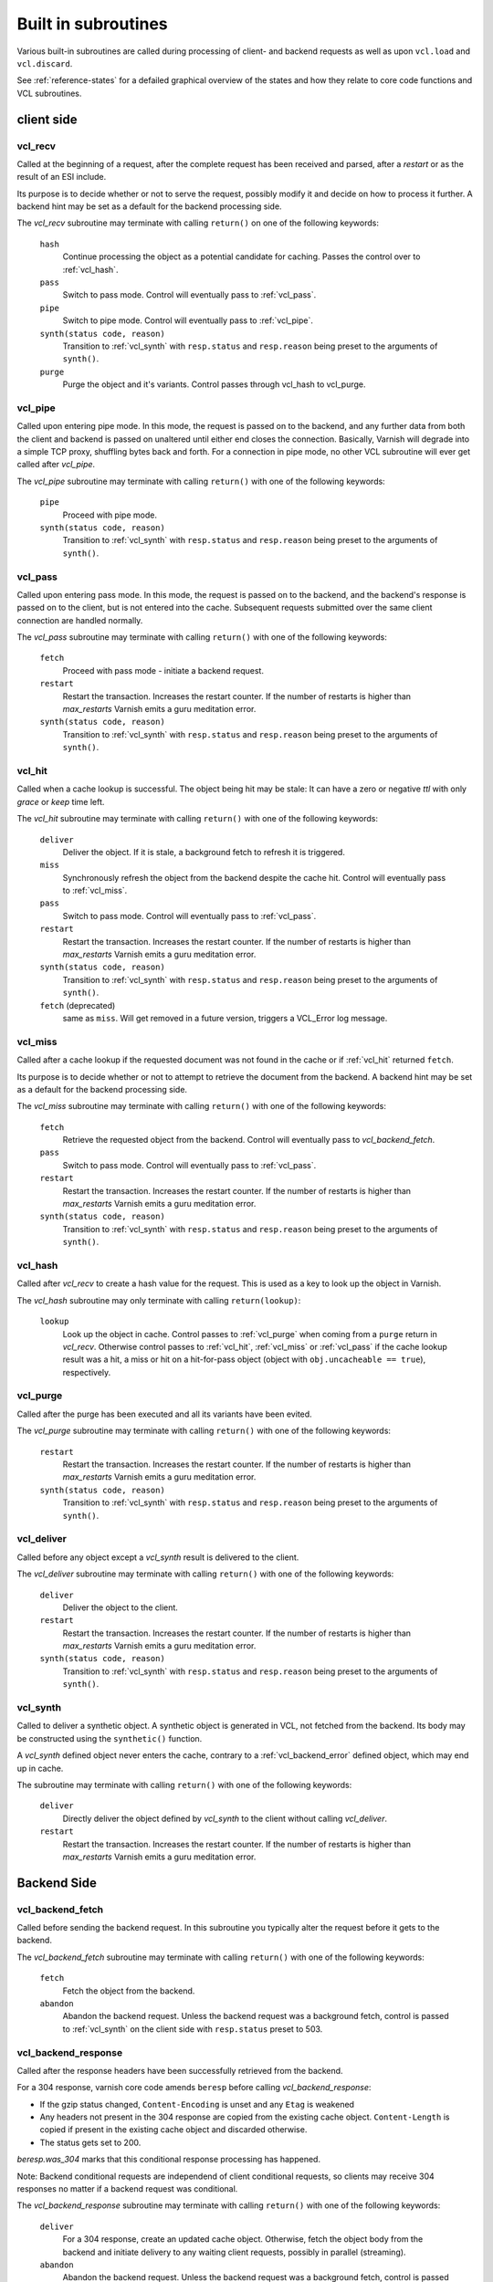 .. _vcl-built-in-subs:

====================
Built in subroutines
====================

Various built-in subroutines are called during processing of client-
and backend requests as well as upon ``vcl.load`` and ``vcl.discard``.

See :ref:`reference-states` for a defailed graphical overview of the
states and how they relate to core code functions and VCL subroutines.

-----------
client side
-----------

.. _vcl_recv:

vcl_recv
~~~~~~~~

Called at the beginning of a request, after the complete request has
been received and parsed, after a `restart` or as the result of an ESI
include.

Its purpose is to decide whether or not to serve the request, possibly
modify it and decide on how to process it further. A backend hint may
be set as a default for the backend processing side.

The `vcl_recv` subroutine may terminate with calling ``return()`` on one
of the following keywords:

  ``hash``
    Continue processing the object as a potential candidate for
    caching. Passes the control over to :ref:`vcl_hash`.

  ``pass``
    Switch to pass mode. Control will eventually pass to :ref:`vcl_pass`.

  ``pipe``
    Switch to pipe mode. Control will eventually pass to :ref:`vcl_pipe`.

  ``synth(status code, reason)``
    Transition to :ref:`vcl_synth` with ``resp.status`` and
    ``resp.reason`` being preset to the arguments of ``synth()``.

  ``purge``
    Purge the object and it's variants. Control passes through
    vcl_hash to vcl_purge.

.. _vcl_pipe:

vcl_pipe
~~~~~~~~

Called upon entering pipe mode. In this mode, the request is passed on
to the backend, and any further data from both the client and backend
is passed on unaltered until either end closes the
connection. Basically, Varnish will degrade into a simple TCP proxy,
shuffling bytes back and forth. For a connection in pipe mode, no
other VCL subroutine will ever get called after `vcl_pipe`.

The `vcl_pipe` subroutine may terminate with calling ``return()`` with one
of the following keywords:

  ``pipe``
    Proceed with pipe mode.

  ``synth(status code, reason)``
    Transition to :ref:`vcl_synth` with ``resp.status`` and
    ``resp.reason`` being preset to the arguments of ``synth()``.

.. _vcl_pass:

vcl_pass
~~~~~~~~

Called upon entering pass mode. In this mode, the request is passed
on to the backend, and the backend's response is passed on to the
client, but is not entered into the cache. Subsequent requests
submitted over the same client connection are handled normally.

The `vcl_pass` subroutine may terminate with calling ``return()`` with one
of the following keywords:

  ``fetch``
    Proceed with pass mode - initiate a backend request.

  ``restart``
    Restart the transaction. Increases the restart counter. If the number
    of restarts is higher than *max_restarts* Varnish emits a guru meditation
    error.

  ``synth(status code, reason)``
    Transition to :ref:`vcl_synth` with ``resp.status`` and
    ``resp.reason`` being preset to the arguments of ``synth()``.

.. _vcl_hit:

vcl_hit
~~~~~~~

Called when a cache lookup is successful. The object being hit may be
stale: It can have a zero or negative `ttl` with only `grace` or
`keep` time left.

The `vcl_hit` subroutine may terminate with calling ``return()``
with one of the following keywords:

  ``deliver``
    Deliver the object. If it is stale, a background fetch to refresh
    it is triggered.

  ``miss``
    Synchronously refresh the object from the backend despite the
    cache hit. Control will eventually pass to :ref:`vcl_miss`.

  ``pass``
    Switch to pass mode. Control will eventually pass to :ref:`vcl_pass`.

  ``restart``
    Restart the transaction. Increases the restart counter. If the number
    of restarts is higher than *max_restarts* Varnish emits a guru meditation
    error.

  ``synth(status code, reason)``
    Transition to :ref:`vcl_synth` with ``resp.status`` and
    ``resp.reason`` being preset to the arguments of ``synth()``.

  ``fetch`` (deprecated)
    same as ``miss``. Will get removed in a future version, triggers a
    VCL_Error log message.

.. _vcl_miss:

vcl_miss
~~~~~~~~

Called after a cache lookup if the requested document was not found in
the cache or if :ref:`vcl_hit` returned ``fetch``.

Its purpose is to decide whether or not to attempt to retrieve the
document from the backend. A backend hint may be set as a default for
the backend processing side.

The `vcl_miss` subroutine may terminate with calling ``return()`` with one
of the following keywords:

  ``fetch``
    Retrieve the requested object from the backend. Control will
    eventually pass to `vcl_backend_fetch`.

  ``pass``
    Switch to pass mode. Control will eventually pass to :ref:`vcl_pass`.

  ``restart``
    Restart the transaction. Increases the restart counter. If the number
    of restarts is higher than *max_restarts* Varnish emits a guru meditation
    error.

  ``synth(status code, reason)``
    Transition to :ref:`vcl_synth` with ``resp.status`` and
    ``resp.reason`` being preset to the arguments of ``synth()``.

.. XXX: #1603 hit should not go to miss

.. _vcl_hash:

vcl_hash
~~~~~~~~

Called after `vcl_recv` to create a hash value for the request. This is
used as a key to look up the object in Varnish.

The `vcl_hash` subroutine may only terminate with calling ``return(lookup)``:

  ``lookup``
    Look up the object in cache.
    Control passes to :ref:`vcl_purge` when coming from a ``purge``
    return in `vcl_recv`.
    Otherwise control passes to :ref:`vcl_hit`, :ref:`vcl_miss` or
    :ref:`vcl_pass` if the cache lookup result was a hit, a miss or hit
    on a hit-for-pass object (object with ``obj.uncacheable ==
    true``), respectively.

.. _vcl_purge:

vcl_purge
~~~~~~~~~

Called after the purge has been executed and all its variants have been evited.

The `vcl_purge` subroutine may terminate with calling ``return()`` with one
of the following keywords:

  ``restart``
    Restart the transaction. Increases the restart counter. If the number
    of restarts is higher than *max_restarts* Varnish emits a guru meditation
    error.

  ``synth(status code, reason)``
    Transition to :ref:`vcl_synth` with ``resp.status`` and
    ``resp.reason`` being preset to the arguments of ``synth()``.

.. _vcl_deliver:

vcl_deliver
~~~~~~~~~~~

Called before any object except a `vcl_synth` result is delivered to the client.

The `vcl_deliver` subroutine may terminate with calling ``return()`` with one
of the following keywords:

  ``deliver``
    Deliver the object to the client.

  ``restart``
    Restart the transaction. Increases the restart counter. If the number
    of restarts is higher than *max_restarts* Varnish emits a guru meditation
    error.

  ``synth(status code, reason)``
    Transition to :ref:`vcl_synth` with ``resp.status`` and
    ``resp.reason`` being preset to the arguments of ``synth()``.

.. _vcl_synth:

vcl_synth
~~~~~~~~~

Called to deliver a synthetic object. A synthetic object is generated
in VCL, not fetched from the backend. Its body may be constructed using
the ``synthetic()`` function.

A `vcl_synth` defined object never enters the cache, contrary to a
:ref:`vcl_backend_error` defined object, which may end up in cache.

The subroutine may terminate with calling ``return()`` with one of the
following keywords:

  ``deliver``
    Directly deliver the object defined by `vcl_synth` to the
    client without calling `vcl_deliver`.

  ``restart``
    Restart the transaction. Increases the restart counter. If the number
    of restarts is higher than *max_restarts* Varnish emits a guru meditation
    error.

------------
Backend Side
------------

.. _vcl_backend_fetch:

vcl_backend_fetch
~~~~~~~~~~~~~~~~~

Called before sending the backend request. In this subroutine you
typically alter the request before it gets to the backend.

The `vcl_backend_fetch` subroutine may terminate with calling
``return()`` with one of the following keywords:

  ``fetch``
    Fetch the object from the backend.

  ``abandon``
    Abandon the backend request. Unless the backend request was a
    background fetch, control is passed to :ref:`vcl_synth` on the
    client side with ``resp.status`` preset to 503.

.. _vcl_backend_response:

vcl_backend_response
~~~~~~~~~~~~~~~~~~~~

Called after the response headers have been successfully retrieved from
the backend.

For a 304 response, varnish core code amends ``beresp`` before calling
`vcl_backend_response`:

* If the gzip status changed, ``Content-Encoding`` is unset and any
  ``Etag`` is weakened

* Any headers not present in the 304 response are copied from the
  existing cache object. ``Content-Length`` is copied if present in
  the existing cache object and discarded otherwise.

* The status gets set to 200.

`beresp.was_304` marks that this conditional response processing has
happened.

Note: Backend conditional requests are independend of client
conditional requests, so clients may receive 304 responses no matter
if a backend request was conditional.

The `vcl_backend_response` subroutine may terminate with calling
``return()`` with one of the following keywords:

  ``deliver``
    For a 304 response, create an updated cache object.
    Otherwise, fetch the object body from the backend and initiate
    delivery to any waiting client requests, possibly in parallel
    (streaming).

  ``abandon``
    Abandon the backend request. Unless the backend request was a
    background fetch, control is passed to :ref:`vcl_synth` on the
    client side with ``resp.status`` preset to 503.

  ``retry``
    Retry the backend transaction. Increases the `retries` counter.
    If the number of retries is higher than *max_retries*,
    control will be passed to :ref:`vcl_backend_error`.

.. _vcl_backend_error:

vcl_backend_error
~~~~~~~~~~~~~~~~~

This subroutine is called if we fail the backend fetch or if
*max_retries* has been exceeded.

A synthetic object is generated in VCL, whose body may be constructed
using the ``synthetic()`` function.

The `vcl_backend_error` subroutine may terminate with calling ``return()``
with one of the following keywords:

  ``deliver``
    Deliver and possibly cache the object defined in
    `vcl_backend_error` **as if it was fetched from the backend**, also
    referred to as a "backend synth".

  ``retry``
    Retry the backend transaction. Increases the `retries` counter.
    If the number of retries is higher than *max_retries*,
    :ref:`vcl_synth` on the client side is called with ``resp.status``
    preset to 503.

----------------------
vcl.load / vcl.discard
----------------------

.. _vcl_init:

vcl_init
~~~~~~~~

Called when VCL is loaded, before any requests pass through it.
Typically used to initialize VMODs.

The `vcl_init` subroutine may terminate with calling ``return()``
with one of the following keywords:

  ``ok``
    Normal return, VCL continues loading.

  ``fail``
    Abort loading of this VCL.

.. _vcl_fini:

vcl_fini
~~~~~~~~

Called when VCL is discarded only after all requests have exited the VCL.
Typically used to clean up VMODs.

The `vcl_fini` subroutine may terminate with calling ``return()``
with one of the following keywords:

  ``ok``
    Normal return, VCL will be discarded.
